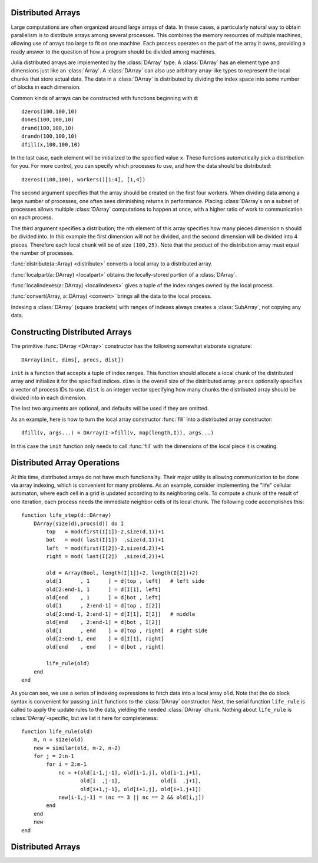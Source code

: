 Distributed Arrays
------------------

Large computations are often organized around large arrays of data. In
these cases, a particularly natural way to obtain parallelism is to
distribute arrays among several processes. This combines the memory
resources of multiple machines, allowing use of arrays too large to fit
on one machine. Each process operates on the part of the array it
owns, providing a ready answer to the question of how a program should
be divided among machines.

Julia distributed arrays are implemented by the :class:`DArray` type. A
:class:`DArray` has an element type and dimensions just like an :class:`Array`.
A :class:`DArray` can also use arbitrary array-like types to represent the local
chunks that store actual data. The data in a :class:`DArray` is distributed by
dividing the index space into some number of blocks in each dimension.

Common kinds of arrays can be constructed with functions beginning with
``d``::

    dzeros(100,100,10)
    dones(100,100,10)
    drand(100,100,10)
    drandn(100,100,10)
    dfill(x,100,100,10)

In the last case, each element will be initialized to the specified
value ``x``. These functions automatically pick a distribution for you.
For more control, you can specify which processes to use, and how the
data should be distributed::

    dzeros((100,100), workers()[1:4], [1,4])

The second argument specifies that the array should be created on the first
four workers. When dividing data among a large number of processes,
one often sees diminishing returns in performance. Placing :class:`DArray`\ s
on a subset of processes allows multiple :class:`DArray` computations to
happen at once, with a higher ratio of work to communication on each
process.

The third argument specifies a distribution; the nth element of
this array specifies how many pieces dimension n should be divided into.
In this example the first dimension will not be divided, and the second
dimension will be divided into 4 pieces. Therefore each local chunk will be
of size ``(100,25)``. Note that the product of the distribution array must
equal the number of processes.

:func:`distribute(a::Array) <distribute>` converts a local array to a distributed array.

:func:`localpart(a::DArray) <localpart>` obtains the locally-stored portion
of a :class:`DArray`.

:func:`localindexes(a::DArray) <localindexes>` gives a tuple of the index ranges owned by the
local process.

:func:`convert(Array, a::DArray) <convert>` brings all the data to the local process.

Indexing a :class:`DArray` (square brackets) with ranges of indexes always
creates a :class:`SubArray`, not copying any data.


Constructing Distributed Arrays
-------------------------------

The primitive :func:`DArray <DArray>` constructor has the following somewhat elaborate signature::

    DArray(init, dims[, procs, dist])

``init`` is a function that accepts a tuple of index ranges. This function should
allocate a local chunk of the distributed array and initialize it for the specified
indices. ``dims`` is the overall size of the distributed array.
``procs`` optionally specifies a vector of process IDs to use.
``dist`` is an integer vector specifying how many chunks the
distributed array should be divided into in each dimension.

The last two arguments are optional, and defaults will be used if they
are omitted.

As an example, here is how to turn the local array constructor :func:`fill`
into a distributed array constructor::

    dfill(v, args...) = DArray(I->fill(v, map(length,I)), args...)

In this case the ``init`` function only needs to call :func:`fill` with the
dimensions of the local piece it is creating.

Distributed Array Operations
----------------------------

At this time, distributed arrays do not have much functionality. Their
major utility is allowing communication to be done via array indexing, which
is convenient for many problems. As an example, consider implementing the
"life" cellular automaton, where each cell in a grid is updated according
to its neighboring cells. To compute a chunk of the result of one iteration,
each process needs the immediate neighbor cells of its local chunk. The
following code accomplishes this::

    function life_step(d::DArray)
        DArray(size(d),procs(d)) do I
            top   = mod(first(I[1])-2,size(d,1))+1
            bot   = mod( last(I[1])  ,size(d,1))+1
            left  = mod(first(I[2])-2,size(d,2))+1
            right = mod( last(I[2])  ,size(d,2))+1

            old = Array(Bool, length(I[1])+2, length(I[2])+2)
            old[1      , 1      ] = d[top , left]   # left side
            old[2:end-1, 1      ] = d[I[1], left]
            old[end    , 1      ] = d[bot , left]
            old[1      , 2:end-1] = d[top , I[2]]
            old[2:end-1, 2:end-1] = d[I[1], I[2]]   # middle
            old[end    , 2:end-1] = d[bot , I[2]]
            old[1      , end    ] = d[top , right]  # right side
            old[2:end-1, end    ] = d[I[1], right]
            old[end    , end    ] = d[bot , right]

            life_rule(old)
        end
    end

As you can see, we use a series of indexing expressions to fetch
data into a local array ``old``. Note that the ``do`` block syntax is
convenient for passing ``init`` functions to the :class:`DArray` constructor.
Next, the serial function ``life_rule`` is called to apply the update rules
to the data, yielding the needed :class:`DArray` chunk. Nothing about ``life_rule``
is :class:`DArray`\ -specific, but we list it here for completeness::

    function life_rule(old)
        m, n = size(old)
        new = similar(old, m-2, n-2)
        for j = 2:n-1
            for i = 2:m-1
                nc = +(old[i-1,j-1], old[i-1,j], old[i-1,j+1],
                       old[i  ,j-1],             old[i  ,j+1],
                       old[i+1,j-1], old[i+1,j], old[i+1,j+1])
                new[i-1,j-1] = (nc == 3 || nc == 2 && old[i,j])
            end
        end
        new
    end


Distributed Arrays
------------------

.. function:: DArray(init, dims, [procs, dist])

   Construct a distributed array. The parameter ``init`` is a function that accepts a tuple of index ranges.
   This function should allocate a local chunk of the distributed array and initialize it for the specified indices.
   ``dims`` is the overall size of the distributed array. ``procs`` optionally specifies a vector of process IDs to use.
   If unspecified, the array is distributed over all worker processes only. Typically, when running in distributed mode,
   i.e., ``nprocs() > 1``, this would mean that no chunk of the distributed array exists on the process hosting the
   interactive julia prompt.
   ``dist`` is an integer vector specifying how many chunks the distributed array should be divided into in each dimension.

   For example, the ``dfill`` function that creates a distributed array and fills it with a value ``v`` is implemented as:

   ``dfill(v, args...) = DArray(I->fill(v, map(length,I)), args...)``

.. function:: dzeros(dims, ...)

   Construct a distributed array of zeros. Trailing arguments are the same as those accepted by :func:`DArray`.

.. function:: dones(dims, ...)

   Construct a distributed array of ones. Trailing arguments are the same as those accepted by :func:`DArray`.

.. function:: dfill(x, dims, ...)

   Construct a distributed array filled with value ``x``. Trailing arguments are the same as those accepted by :func:`DArray`.

.. function:: drand(dims, ...)

   Construct a distributed uniform random array. Trailing arguments are the same as those accepted by :func:`DArray`.

.. function:: drandn(dims, ...)

   Construct a distributed normal random array. Trailing arguments are the same as those accepted by :func:`DArray`.

.. function:: distribute(a)

   Convert a local array to distributed.

.. function:: localpart(d)

   Get the local piece of a distributed array. Returns an empty array if no local part exists on the calling process.

.. function:: localindexes(d)

   A tuple describing the indexes owned by the local process. Returns a tuple with empty ranges
   if no local part exists on the calling process.

.. function:: procs(d)

   Get the vector of processes storing pieces of ``d``.
